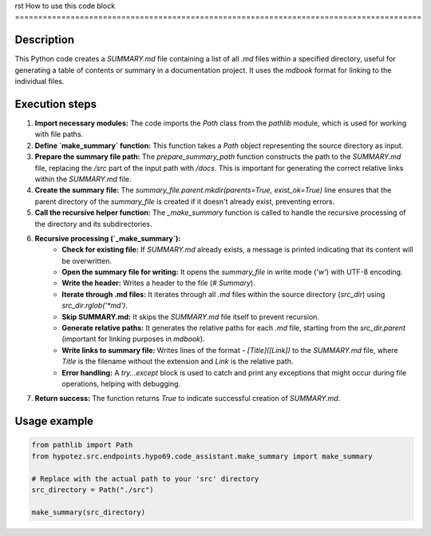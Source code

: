 rst
How to use this code block
========================================================================================

Description
-------------------------
This Python code creates a `SUMMARY.md` file containing a list of all `.md` files within a specified directory, useful for generating a table of contents or summary in a documentation project. It uses the `mdbook` format for linking to the individual files.

Execution steps
-------------------------
1. **Import necessary modules:** The code imports the `Path` class from the `pathlib` module, which is used for working with file paths.

2. **Define `make_summary` function:** This function takes a `Path` object representing the source directory as input.

3. **Prepare the summary file path:** The `prepare_summary_path` function constructs the path to the `SUMMARY.md` file, replacing the `/src` part of the input path with `/docs`.  This is important for generating the correct relative links within the `SUMMARY.md` file.

4. **Create the summary file:** The `summary_file.parent.mkdir(parents=True, exist_ok=True)` line ensures that the parent directory of the `summary_file` is created if it doesn't already exist, preventing errors.

5. **Call the recursive helper function:** The `_make_summary` function is called to handle the recursive processing of the directory and its subdirectories.

6. **Recursive processing (`_make_summary`):**
    * **Check for existing file:** If `SUMMARY.md` already exists, a message is printed indicating that its content will be overwritten.
    * **Open the summary file for writing:** It opens the `summary_file` in write mode (`'w'`) with UTF-8 encoding.
    * **Write the header:** Writes a header to the file (`# Summary`).
    * **Iterate through .md files:** It iterates through all `.md` files within the source directory (`src_dir`) using `src_dir.rglob('*md')`.
    * **Skip SUMMARY.md:** It skips the `SUMMARY.md` file itself to prevent recursion.
    * **Generate relative paths:** It generates the relative paths for each `.md` file, starting from the `src_dir.parent` (important for linking purposes in `mdbook`).
    * **Write links to summary file:**  Writes lines of the format `- [Title]([Link])` to the `SUMMARY.md` file, where `Title` is the filename without the extension and `Link` is the relative path.
    * **Error handling:** A `try...except` block is used to catch and print any exceptions that might occur during file operations, helping with debugging.

7. **Return success:** The function returns `True` to indicate successful creation of `SUMMARY.md`.


Usage example
-------------------------
.. code-block:: python

    from pathlib import Path
    from hypotez.src.endpoints.hypo69.code_assistant.make_summary import make_summary

    # Replace with the actual path to your 'src' directory
    src_directory = Path("./src")

    make_summary(src_directory)